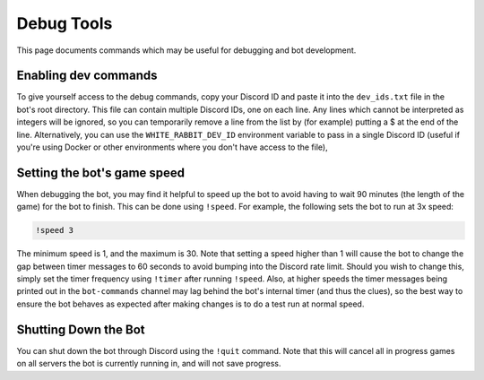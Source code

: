 ***********
Debug Tools
***********

This page documents commands which may be useful for debugging and bot development.


Enabling dev commands
=====================

To give yourself access to the debug commands, copy your Discord ID and paste
it into the ``dev_ids.txt`` file in the bot's root directory. This file can
contain multiple Discord IDs, one on each line. Any lines which cannot be
interpreted as integers will be ignored, so you can temporarily remove a line
from the list by (for example) putting a $ at the end of the line.
Alternatively, you can use the ``WHITE_RABBIT_DEV_ID`` environment variable
to pass in a single Discord ID (useful if you're using Docker or other
environments where you don't have access to the file),


Setting the bot's game speed
============================

When debugging the bot, you may find it helpful to speed up the bot to avoid
having to wait 90 minutes (the length of the game) for the bot to finish.
This can be done using ``!speed``. For example, the following sets the bot to
run at 3x speed:

.. code::

    !speed 3

The minimum speed is 1, and the maximum is 30. Note that setting a speed
higher than 1 will cause the bot to change the gap between timer messages to
60 seconds to avoid bumping into the Discord rate limit. Should you wish to
change this, simply set the timer frequency using ``!timer`` after running
``!speed``. Also, at higher speeds the timer messages being printed out in
the ``bot-commands`` channel may lag behind the bot's internal timer (and
thus the clues), so the best way to ensure the bot behaves as expected after
making changes is to do a test run at normal speed.


Shutting Down the Bot
=====================

You can shut down the bot through Discord using the ``!quit`` command. Note
that this will cancel all in progress games on all servers the bot is
currently running in, and will not save progress.
